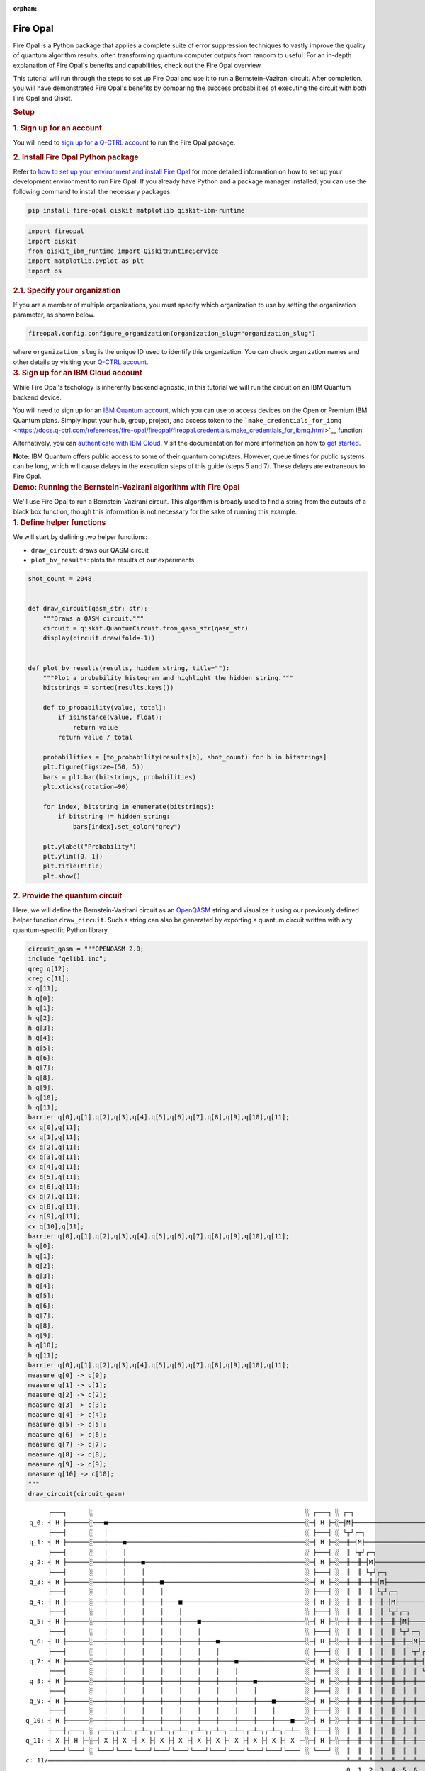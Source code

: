 :orphan:

.. _lab_fire_opal:

Fire Opal
-----------

.. image:: ../_static/environments/env_fire_opal_qbraid.png
    :align: right
    :width: 300px
    :alt: Fire Opal
    :target: javascript:void(0);

Fire Opal is a Python package that applies a complete suite of error
suppression techniques to vastly improve the quality of quantum
algorithm results, often transforming quantum computer outputs from
random to useful. For an in-depth explanation of Fire Opal's benefits
and capabilities, check out the Fire Opal overview.

This tutorial will run through the steps to set up Fire Opal and use
it to run a Bernstein-Vazirani circuit. After completion, you will
have demonstrated Fire Opal's benefits by comparing the success
probabilities of executing the circuit with both Fire Opal and
Qiskit.

.. container:: cell markdown
   :name: 5d1fff91

   .. rubric:: Setup
      :name: setup

   .. rubric:: 1. Sign up for an account
      :name: 1-sign-up-for-an-account

   You will need to `sign up for a Q-CTRL
   account <https://q-ctrl.com/fire-opal>`__ to run the Fire Opal
   package.

   .. rubric:: 2. Install Fire Opal Python package
      :name: 2-install-fire-opal-python-package

   Refer to `how to set up your environment and install Fire
   Opal <https://docs.q-ctrl.com/fire-opal/user-guides/how-to-set-up-your-environment-and-install-fire-opal>`__
   for more detailed information on how to set up your development
   environment to run Fire Opal. If you already have Python and a
   package manager installed, you can use the following command to
   install the necessary packages:

   .. code:: shell

      pip install fire-opal qiskit matplotlib qiskit-ibm-runtime

.. container:: cell code
   :name: e69b7bc9

   .. code:: python

      import fireopal
      import qiskit
      from qiskit_ibm_runtime import QiskitRuntimeService
      import matplotlib.pyplot as plt
      import os

.. container:: cell markdown
   :name: ac41bad3

   .. rubric:: 2.1. Specify your organization
      :name: 21-specify-your-organization

   If you are a member of multiple organizations, you must specify which
   organization to use by setting the organization parameter, as shown
   below.

.. container:: cell code
   :name: 9edc69de

   .. code:: python

      fireopal.config.configure_organization(organization_slug="organization_slug")

.. container:: cell markdown
   :name: 817694d7

   where ``organization_slug`` is the unique ID used to identify this
   organization. You can check organization names and other details by
   visiting your `Q-CTRL account <https://accounts.q-ctrl.com/>`__.

.. container:: cell markdown
   :name: 2c320b83

   .. rubric:: 3. Sign up for an IBM Cloud account
      :name: 3-sign-up-for-an-ibm-cloud-account

   While Fire Opal's techology is inherently backend agnostic, in this
   tutorial we will run the circuit on an IBM Quantum backend device.

   You will need to sign up for an `IBM Quantum
   account <https://docs.quantum-computing.ibm.com/run/account-management>`__,
   which you can use to access devices on the Open or Premium IBM
   Quantum plans. Simply input your hub, group, project, and access
   token to the
   ```make_credentials_for_ibmq`` <https://docs.q-ctrl.com/references/fire-opal/fireopal/fireopal.credentials.make_credentials_for_ibmq.html>`__
   function.

   Alternatively, you can `authenticate with IBM
   Cloud <https://docs.q-ctrl.com/references/fire-opal/fireopal/fireopal.credentials.make_credentials_for_ibmq.html>`__.
   Visit the documentation for more information on how to `get
   started <https://cloud.ibm.com/docs/quantum-computing?topic=quantum-computing-get-started>`__.

   **Note:** IBM Quantum offers public access to some of their quantum
   computers. However, queue times for public systems can be long, which
   will cause delays in the execution steps of this guide (steps 5 and
   7). These delays are extraneous to Fire Opal.

.. container:: cell markdown
   :name: 188d827b

   .. rubric:: Demo: Running the Bernstein-Vazirani algorithm with Fire
      Opal
      :name: demo-running-the-bernsteinvazirani-algorithm-with-fire-opal

   We'll use Fire Opal to run a Bernstein-Vazirani circuit. This
   algorithm is broadly used to find a string from the outputs of a
   black box function, though this information is not necessary for the
   sake of running this example.

.. container:: cell markdown
   :name: dc2c48dc

   .. rubric:: 1. Define helper functions
      :name: 1-define-helper-functions

   We will start by defining two helper functions:

   -  ``draw_circuit``: draws our QASM circuit
   -  ``plot_bv_results``: plots the results of our experiments

.. container:: cell code
   :name: 58912482

   .. code:: python

      shot_count = 2048


      def draw_circuit(qasm_str: str):
          """Draws a QASM circuit."""
          circuit = qiskit.QuantumCircuit.from_qasm_str(qasm_str)
          display(circuit.draw(fold=-1))


      def plot_bv_results(results, hidden_string, title=""):
          """Plot a probability histogram and highlight the hidden string."""
          bitstrings = sorted(results.keys())

          def to_probability(value, total):
              if isinstance(value, float):
                  return value
              return value / total

          probabilities = [to_probability(results[b], shot_count) for b in bitstrings]
          plt.figure(figsize=(50, 5))
          bars = plt.bar(bitstrings, probabilities)
          plt.xticks(rotation=90)

          for index, bitstring in enumerate(bitstrings):
              if bitstring != hidden_string:
                  bars[index].set_color("grey")

          plt.ylabel("Probability")
          plt.ylim([0, 1])
          plt.title(title)
          plt.show()

.. container:: cell markdown
   :name: 3f5e35b0

   .. rubric:: 2. Provide the quantum circuit
      :name: 2-provide-the-quantum-circuit

   Here, we will define the Bernstein-Vazirani circuit as an
   `OpenQASM <https://openqasm.com/>`__ string and visualize it using
   our previously defined helper function ``draw_circuit``. Such a
   string can also be generated by exporting a quantum circuit written
   with any quantum-specific Python library.

.. container:: cell code
   :name: a8082360

   .. code:: python

      circuit_qasm = """OPENQASM 2.0;
      include "qelib1.inc";
      qreg q[12];
      creg c[11];
      x q[11];
      h q[0];
      h q[1];
      h q[2];
      h q[3];
      h q[4];
      h q[5];
      h q[6];
      h q[7];
      h q[8];
      h q[9];
      h q[10];
      h q[11];
      barrier q[0],q[1],q[2],q[3],q[4],q[5],q[6],q[7],q[8],q[9],q[10],q[11];
      cx q[0],q[11];
      cx q[1],q[11];
      cx q[2],q[11];
      cx q[3],q[11];
      cx q[4],q[11];
      cx q[5],q[11];
      cx q[6],q[11];
      cx q[7],q[11];
      cx q[8],q[11];
      cx q[9],q[11];
      cx q[10],q[11];
      barrier q[0],q[1],q[2],q[3],q[4],q[5],q[6],q[7],q[8],q[9],q[10],q[11];
      h q[0];
      h q[1];
      h q[2];
      h q[3];
      h q[4];
      h q[5];
      h q[6];
      h q[7];
      h q[8];
      h q[9];
      h q[10];
      h q[11];
      barrier q[0],q[1],q[2],q[3],q[4],q[5],q[6],q[7],q[8],q[9],q[10],q[11];
      measure q[0] -> c[0];
      measure q[1] -> c[1];
      measure q[2] -> c[2];
      measure q[3] -> c[3];
      measure q[4] -> c[4];
      measure q[5] -> c[5];
      measure q[6] -> c[6];
      measure q[7] -> c[7];
      measure q[8] -> c[8];
      measure q[9] -> c[9];
      measure q[10] -> c[10];
      """
      draw_circuit(circuit_qasm)

   .. container:: output display_data

      ::

               ┌───┐      ░                                                         ░ ┌───┐ ░ ┌─┐                              
          q_0: ┤ H ├──────░───■─────────────────────────────────────────────────────░─┤ H ├─░─┤M├──────────────────────────────
               ├───┤      ░   │                                                     ░ ├───┤ ░ └╥┘┌─┐                           
          q_1: ┤ H ├──────░───┼────■────────────────────────────────────────────────░─┤ H ├─░──╫─┤M├───────────────────────────
               ├───┤      ░   │    │                                                ░ ├───┤ ░  ║ └╥┘┌─┐                        
          q_2: ┤ H ├──────░───┼────┼────■───────────────────────────────────────────░─┤ H ├─░──╫──╫─┤M├────────────────────────
               ├───┤      ░   │    │    │                                           ░ ├───┤ ░  ║  ║ └╥┘┌─┐                     
          q_3: ┤ H ├──────░───┼────┼────┼────■──────────────────────────────────────░─┤ H ├─░──╫──╫──╫─┤M├─────────────────────
               ├───┤      ░   │    │    │    │                                      ░ ├───┤ ░  ║  ║  ║ └╥┘┌─┐                  
          q_4: ┤ H ├──────░───┼────┼────┼────┼────■─────────────────────────────────░─┤ H ├─░──╫──╫──╫──╫─┤M├──────────────────
               ├───┤      ░   │    │    │    │    │                                 ░ ├───┤ ░  ║  ║  ║  ║ └╥┘┌─┐               
          q_5: ┤ H ├──────░───┼────┼────┼────┼────┼────■────────────────────────────░─┤ H ├─░──╫──╫──╫──╫──╫─┤M├───────────────
               ├───┤      ░   │    │    │    │    │    │                            ░ ├───┤ ░  ║  ║  ║  ║  ║ └╥┘┌─┐            
          q_6: ┤ H ├──────░───┼────┼────┼────┼────┼────┼────■───────────────────────░─┤ H ├─░──╫──╫──╫──╫──╫──╫─┤M├────────────
               ├───┤      ░   │    │    │    │    │    │    │                       ░ ├───┤ ░  ║  ║  ║  ║  ║  ║ └╥┘┌─┐         
          q_7: ┤ H ├──────░───┼────┼────┼────┼────┼────┼────┼────■──────────────────░─┤ H ├─░──╫──╫──╫──╫──╫──╫──╫─┤M├─────────
               ├───┤      ░   │    │    │    │    │    │    │    │                  ░ ├───┤ ░  ║  ║  ║  ║  ║  ║  ║ └╥┘┌─┐      
          q_8: ┤ H ├──────░───┼────┼────┼────┼────┼────┼────┼────┼────■─────────────░─┤ H ├─░──╫──╫──╫──╫──╫──╫──╫──╫─┤M├──────
               ├───┤      ░   │    │    │    │    │    │    │    │    │             ░ ├───┤ ░  ║  ║  ║  ║  ║  ║  ║  ║ └╥┘┌─┐   
          q_9: ┤ H ├──────░───┼────┼────┼────┼────┼────┼────┼────┼────┼────■────────░─┤ H ├─░──╫──╫──╫──╫──╫──╫──╫──╫──╫─┤M├───
               ├───┤      ░   │    │    │    │    │    │    │    │    │    │        ░ ├───┤ ░  ║  ║  ║  ║  ║  ║  ║  ║  ║ └╥┘┌─┐
         q_10: ┤ H ├──────░───┼────┼────┼────┼────┼────┼────┼────┼────┼────┼────■───░─┤ H ├─░──╫──╫──╫──╫──╫──╫──╫──╫──╫──╫─┤M├
               ├───┤┌───┐ ░ ┌─┴─┐┌─┴─┐┌─┴─┐┌─┴─┐┌─┴─┐┌─┴─┐┌─┴─┐┌─┴─┐┌─┴─┐┌─┴─┐┌─┴─┐ ░ ├───┤ ░  ║  ║  ║  ║  ║  ║  ║  ║  ║  ║ └╥┘
         q_11: ┤ X ├┤ H ├─░─┤ X ├┤ X ├┤ X ├┤ X ├┤ X ├┤ X ├┤ X ├┤ X ├┤ X ├┤ X ├┤ X ├─░─┤ H ├─░──╫──╫──╫──╫──╫──╫──╫──╫──╫──╫──╫─
               └───┘└───┘ ░ └───┘└───┘└───┘└───┘└───┘└───┘└───┘└───┘└───┘└───┘└───┘ ░ └───┘ ░  ║  ║  ║  ║  ║  ║  ║  ║  ║  ║  ║ 
         c: 11/════════════════════════════════════════════════════════════════════════════════╩══╩══╩══╩══╩══╩══╩══╩══╩══╩══╩═
                                                                                               0  1  2  3  4  5  6  7  8  9  10

.. container:: cell markdown
   :name: 7a0767ed

   .. rubric:: 3. Provide your device information and credentials
      :name: 3-provide-your-device-information-and-credentials

   Next, we'll provide device information for the real hardware backend.
   Fire Opal will execute the circuit on the backend on your behalf, and
   it is designed to work seamlessly across multiple backend providers.
   For this example, we will use an IBM Quantum hardware device.

   Note that the code below requires your IBM Quantum API token. Visit
   `IBM Quantum <https://quantum.ibm.com/>`__ to sign up for an account
   and `obtain your access
   credentials <https://docs.quantum-computing.ibm.com/run/account-management>`__.

.. container:: cell code
   :name: ef17a083

   .. code:: python

      # These are the properties for the publicly available provider for IBM backends.
      # If you have access to a private provider and wish to use it, replace these values.
      hub = "ibm-q"
      group = "open"
      project = "main"
      token = "YOUR_IBM_TOKEN"
      credentials = fireopal.credentials.make_credentials_for_ibmq(
          token=token, hub=hub, group=group, project=project
      )

      QiskitRuntimeService.save_account(
          token, instance=hub + "/" + group + "/" + project, overwrite=True
      )
      service = QiskitRuntimeService()

.. container:: cell markdown
   :name: a221f3a2

   Next we will use the function ``show_supported_devices`` to list the
   devices that are both supported by Fire Opal and accessible to you
   when using the ``credentials`` above.

.. container:: cell code
   :name: 7f998348

   .. code:: python

      supported_devices = fireopal.show_supported_devices(credentials=credentials)[
          "supported_devices"
      ]
      for name in supported_devices:
          print(name)

.. container:: cell markdown
   :name: f6b4036c

   From the resulting list, you can choose a backend device and replace
   ``"desired_backend"``. The list will only include devices accessible
   to you.

.. container:: cell code
   :name: 866877b2

   .. code:: python

      # Enter your desired IBM backend here or select one with a small queue
      backend_name = "desired_backend"
      print(f"Will run on backend: {backend_name}")

.. container:: cell markdown
   :name: 29527972

   .. rubric:: 4. Validate the circuit and backend
      :name: 4-validate-the-circuit-and-backend

   Now that we have defined our credentials and are able to select a
   device we wish to use, we can validate that Fire Opal can compile our
   circuit, and that it's compatible with the indicated backend.

.. container:: cell code
   :name: 9c476b4e

   .. code:: python

      validate_results = fireopal.validate(
          circuits=[circuit_qasm], credentials=credentials, backend_name=backend_name
      )

      if validate_results["results"] == []:
          print("No errors found.")
      else:
          print("The following errors were found:")
          for error in validate_results["results"]:
              print(error)

.. container:: cell markdown
   :name: 65c1edca

   In this previous example, the output should be an empty list since
   there are no errors in the circuit, i.e.
   ``validate_results["results"] == []``. Note that the length of the
   ``validate_results`` list is the total number of errors present
   across all circuits in a batch. Since our circuit is error free, we
   can execute our circuit on real hardware.

.. container:: cell markdown
   :name: 8dd93ffc

   .. rubric:: 5. Execute the circuit using Fire Opal
      :name: 5-execute-the-circuit-using-fire-opal

   In the absence of hardware noise, only a single experiment would be
   required to obtain the correct hidden string: ``111 111 111 11``.
   However in real quantum hardware, noise disturbs the state of the
   system and degrades performance, decreasing the probability of
   obtaining the correct answer for any single experiment. Fire Opal
   automates the adjustments made by experts when running circuits on a
   real device.

.. container:: cell markdown
   :name: 244ac624

   **Note: Once jobs are submitted, there may be a delay in returning
   results due to the hardware provider's queue. You can** `view and
   retrieve results
   later <https://docs.q-ctrl.com/fire-opal/user-guides/how-to-view-previous-jobs-and-retrieve-results>`__\ **\ .
   Be sure to let your jobs finish executing, and do not cancel the
   process. Even in the case of kernel disconnection, the job will still
   complete, and results can later be retrieved.**

.. container:: cell code
   :name: 5c8cd4e6

   .. code:: python

      print(
          "Submitted the circuit to IBM. Note: there may be a delay in getting results due to IBM "
          "device queues. Check the status through instructions at "
          "https://cloud.ibm.com/docs/quantum-computing?topic=quantum-computing-results."
      )
      real_hardware_results = fireopal.execute(
          circuits=[circuit_qasm],
          shot_count=shot_count,
          credentials=credentials,
          backend_name=backend_name,
      )

      bitstring_results = real_hardware_results["results"]

.. container:: cell markdown
   :name: 20d569f8

   .. rubric:: 6. Analyze results
      :name: 6-analyze-results

   Now you can look at the outputs from the quantum circuit executions.
   The success probability is simply the number of times the hidden
   string was obtained out of the total number of circuit shots. For
   reference, running this circuit on a real device without Fire Opal
   typically has a success probability of 2-3%. As you can see, Fire
   Opal greatly improved the success probability.

.. container:: cell code
   :name: e1b9325d

   .. code:: python

      print(f"Success probability: {100 * bitstring_results[0]['11111111111']:.2f}%")
      plot_bv_results(
          bitstring_results[0], hidden_string="11111111111", title=f"Fire Opal ($n=11$)"
      )

   .. container:: output stream stdout

      ::

         Success probability: 55.19%

   .. container:: output display_data

      .. image:: ../_static/environments/env_fire_opal_0.png

.. container:: cell markdown
   :name: ac91cdf2

   .. rubric:: 7. Compare Fire Opal Results with Qiskit
      :name: 7-compare-fire-opal-results-with-qiskit

   To get a true comparison, let's run the same circuit without Fire
   Opal. We'll run the circuit using Qiskit on the same IBM backend as
   used previously to get a one-to-one comparison.

.. container:: cell code
   :name: 6e510737

   .. code:: python

      from qiskit_ibm_runtime import Sampler, Options

      backend = service.backend(backend_name)
      options = Options()
      options.execution.shots = shot_count
      sampler = Sampler(backend=backend, options=options)

      circuit_qiskit = qiskit.QuantumCircuit.from_qasm_str(circuit_qasm)
      ibm_result = sampler.run(circuit_qiskit).result()
      ibm_probabilities = (
          ibm_result.quasi_dists[0]
          .nearest_probability_distribution()
          .binary_probabilities(num_bits=11)
      )

      print(f"Success probability: {100 * ibm_probabilities['11111111111']:.2f}%")
      plot_bv_results(
          ibm_probabilities, hidden_string="11111111111", title=f"{backend_name} ($n=11$)"
      )

   .. container:: output stream stdout

      ::

         Success probability: 2.78%

   .. container:: output display_data

      .. image:: ../_static/environments/env_fire_opal_1.png

.. container:: cell markdown
   :name: 707ca35c

   The above results demonstrate that noise has severely impacted the
   probability of obtaining the correct hidden string as the output. In
   this case, the string returned with the greatest frequency by the
   quantum computer was not the expected ``111 111 111 11`` state. We
   should also take note of the amount of incorrect states that now
   contain non-zero return probabilities. Not only do default
   configurations fail to find the correct answer, they also increase
   the probabilities of the incorrect answers.

   In fact, the performance degradation is so severe that in order to be
   reasonably sure of the hidden string, using the original classical
   algorithm would be more efficient.

.. container:: cell markdown
   :name: 654c053b

   You can tell that Fire Opal found the correct answer because the mode
   of the output distribution, or the most frequent outcome, matches the
   desired output: bitstring ``111 111 111 11``. Fire Opal significantly
   improves the probability of a successful outcome, often by a factor
   of ten or more.

.. container:: cell code
   :name: 41681551

   .. code:: python

      fire_opal_success = bitstring_results[0]["11111111111"]
      ibm_success = ibm_probabilities["11111111111"]
      factor = int(fire_opal_success / ibm_success)
      print(f"Fire Opal improved success probability by a factor of {factor}!")

   .. container:: output stream stdout

      ::

         Fire Opal improved success probability by a factor of 19!

.. container:: cell markdown
   :name: b1204cda

   Congratulations! You've run your first algorithm with Fire Opal and
   demonstrated its ability in transforming a device which finds the
   incorrect answer by default, to a device that finds the correct
   answer.

.. container:: cell markdown
   :name: 77690d3e

   The package versions below were used to produce this notebook.

.. container:: cell code
   :name: 99655780

   .. code:: python

      from fireopal import print_package_versions

      print_package_versions()

   .. container:: output stream stdout

      ::

         | Package               | Version |
         | --------------------- | ------- |
         | Python                | 3.11.5  |
         | networkx              | 2.8.8   |
         | numpy                 | 1.26.1  |
         | sympy                 | 1.12    |
         | fire-opal             | 6.6.0   |
         | qctrl-workflow-client | 2.2.0   |

